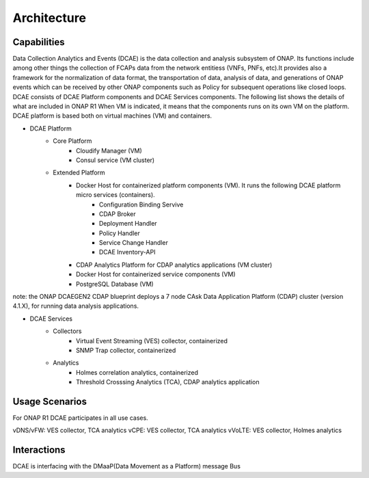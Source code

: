 .. This work is licensed under a Creative Commons Attribution 4.0 International License.
.. http://creativecommons.org/licenses/by/4.0

Architecture
============


Capabilities
------------
Data Collection Analytics and Events (DCAE) is the data collection and analysis subsystem of ONAP.
Its functions include among other things the collection of FCAPs data from the network entitiess (VNFs, PNFs, etc).It provides also a framework for the  normalization of data format, the transportation of
data, analysis of data, and generations of ONAP events which can be received by other ONAP components such as Policy for
subsequent operations
like closed loops.
DCAE consists of DCAE Platform components and DCAE Services components.  The following list shows the details of what are included
in ONAP R1
When VM is indicated, it means that the components runs on its own VM on the platform.
DCAE platform is based both on virtual machines (VM) and containers.

- DCAE Platform
    - Core Platform
        - Cloudify Manager (VM)
        - Consul service (VM cluster)
    - Extended Platform
        - Docker Host for containerized platform components (VM).  It runs the following DCAE platform micro services (containers).
            - Configuration Binding Servive
            - CDAP Broker
            - Deployment Handler
            - Policy Handler
            - Service Change Handler
            - DCAE Inventory-API
        - CDAP Analytics Platform for CDAP analytics applications (VM cluster)
        - Docker Host for containerized service components (VM)
        - PostgreSQL Database (VM)

note: the ONAP DCAEGEN2 CDAP blueprint deploys a 7 node CAsk Data Application Platform (CDAP) cluster (version 4.1.X), for running data analysis applications.

- DCAE Services
    - Collectors
        - Virtual Event Streaming (VES) collector, containerized
        - SNMP Trap collector, containerized
    - Analytics
        - Holmes correlation analytics, containerized
        - Threshold Crosssing Analytics (TCA), CDAP analytics application


Usage Scenarios
---------------

For ONAP R1 DCAE participates in all use cases.

vDNS/vFW:  VES collector, TCA analytics
vCPE:  VES collector, TCA analytics
vVoLTE:  VES collector, Holmes analytics

Interactions
------------
DCAE is interfacing with the DMaaP(Data Movement as a Platform) message Bus
